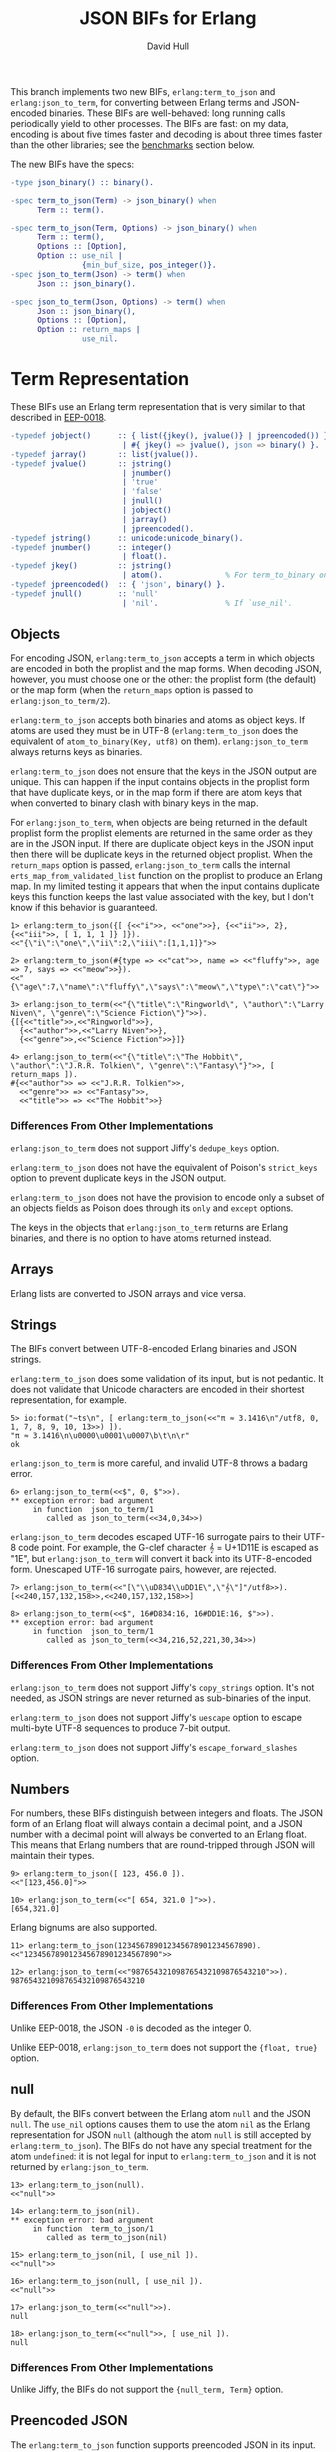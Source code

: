 #+STARTUP: showeverything
#+TITLE: JSON BIFs for Erlang
#+AUTHOR: David Hull

This branch implements two new BIFs, =erlang:term_to_json= and
=erlang:json_to_term=, for converting between Erlang terms and JSON-encoded
binaries.  These BIFs are well-behaved: long running calls periodically yield
to other processes.  The BIFs are fast: on my data, encoding is about five
times faster and decoding is about three times faster than the other
libraries; see the [[#benchmarks][benchmarks]] section below.

The new BIFs have the specs:

#+begin_src erlang
-type json_binary() :: binary().

-spec term_to_json(Term) -> json_binary() when
      Term :: term().

-spec term_to_json(Term, Options) -> json_binary() when
      Term :: term(),
      Options :: [Option],
      Option :: use_nil |
                {min_buf_size, pos_integer()}.
-spec json_to_term(Json) -> term() when
      Json :: json_binary().

-spec json_to_term(Json, Options) -> term() when
      Json :: json_binary(),
      Options :: [Option],
      Option :: return_maps |
                use_nil.
#+end_src

* Term Representation

These BIFs use an Erlang term representation that is very similar to that
described in [[http://erlang.org/eeps/eep-0018.html][EEP-0018]].

#+begin_src erlang
-typedef jobject()      :: { list({jkey(), jvalue()} | jpreencoded()) } % proplist form
                         | #{ jkey() => jvalue(), json => binary() }.   % map form
-typedef jarray()       :: list(jvalue()).
-typedef jvalue()       :: jstring()
                         | jnumber()
                         | 'true'
                         | 'false'
                         | jnull()
                         | jobject()
                         | jarray()
                         | jpreencoded().
-typedef jstring()      :: unicode:unicode_binary().
-typedef jnumber()      :: integer()
                         | float().
-typedef jkey()         :: jstring()
                         | atom().              % For term_to_binary only. Encoding is UTF-8.
-typedef jpreencoded()  :: { 'json', binary() }.
-typedef jnull()        :: 'null'
                         | 'nil'.               % If `use_nil'.
#+end_src

** Objects

For encoding JSON, =erlang:term_to_json= accepts a term in which objects are
encoded in both the proplist and the map forms.  When decoding JSON, however,
you must choose one or the other: the proplist form (the default) or the map
form (when the =return_maps= option is passed to =erlang:json_to_term/2=).

=erlang:term_to_json= accepts both binaries and atoms as object keys.  If
atoms are used they must be in UTF-8 (=erlang:term_to_json= does the
equivalent of ~atom_to_binary(Key, utf8)~ on them).  =erlang:json_to_term=
always returns keys as binaries.

=erlang:term_to_json= does not ensure that the keys in the JSON output are
unique.  This can happen if the input contains objects in the proplist form
that have duplicate keys, or in the map form if there are atom keys that when
converted to binary clash with binary keys in the map.

For =erlang:json_to_term=, when objects are being returned in the default
proplist form the proplist elements are returned in the same order as they are
in the JSON input.  If there are duplicate object keys in the JSON input then
there will be duplicate keys in the returned object proplist.  When the
=return_maps= option is passed, =erlang:json_to_term= calls the internal
=erts_map_from_validated_list= function on the proplist to produce an Erlang
map.  In my limited testing it appears that when the input contains duplicate
keys this function keeps the last value associated with the key, but I don't
know if this behavior is guaranteed.

#+begin_example
1> erlang:term_to_json({[ {<<"i">>, <<"one">>}, {<<"ii">>, 2}, {<<"iii">>, [ 1, 1, 1 ]} ]}).
<<"{\"i\":\"one\",\"ii\":2,\"iii\":[1,1,1]}">>

2> erlang:term_to_json(#{type => <<"cat">>, name => <<"fluffy">>, age => 7, says => <<"meow">>}).
<<"{\"age\":7,\"name\":\"fluffy\",\"says\":\"meow\",\"type\":\"cat\"}">>

3> erlang:json_to_term(<<"{\"title\":\"Ringworld\", \"author\":\"Larry Niven\", \"genre\":\"Science Fiction\"}">>).
{[{<<"title">>,<<"Ringworld">>},
  {<<"author">>,<<"Larry Niven">>},
  {<<"genre">>,<<"Science Fiction">>}]}

4> erlang:json_to_term(<<"{\"title\":\"The Hobbit\", \"author\":\"J.R.R. Tolkien\", \"genre\":\"Fantasy\"}">>, [ return_maps ]).
#{<<"author">> => <<"J.R.R. Tolkien">>,
  <<"genre">> => <<"Fantasy">>,
  <<"title">> => <<"The Hobbit">>}
#+end_example

*** Differences From Other Implementations

=erlang:json_to_term= does not support Jiffy's =dedupe_keys= option.

=erlang:term_to_json= does not have the equivalent of Poison's =strict_keys=
option to prevent duplicate keys in the JSON output.

=erlang:term_to_json= does not have the provision to encode only a subset of
an objects fields as Poison does through its =only= and =except= options.

The keys in the objects that =erlang:json_to_term= returns are Erlang
binaries, and there is no option to have atoms returned instead.

** Arrays

Erlang lists are converted to JSON arrays and vice versa.

** Strings

The BIFs convert between UTF-8-encoded Erlang binaries and JSON strings.

=erlang:term_to_json= does some validation of its input, but is not pedantic.
It does not validate that Unicode characters are encoded in their shortest
representation, for example.

#+begin_example
5> io:format("~ts\n", [ erlang:term_to_json(<<"π ≈ 3.1416\n"/utf8, 0, 1, 7, 8, 9, 10, 13>>) ]).
"π ≈ 3.1416\n\u0000\u0001\u0007\b\t\n\r"
ok
#+end_example

=erlang:json_to_term= is more careful, and invalid UTF-8 throws a badarg
error.

#+begin_example
6> erlang:json_to_term(<<$", 0, $">>).
** exception error: bad argument
     in function  json_to_term/1
        called as json_to_term(<<34,0,34>>)
#+end_example

=erlang:json_to_term= decodes escaped UTF-16 surrogate pairs to their UTF-8
code point.  For example, the G-clef character 𝄞 = U+1D11E is escaped as
"\uD834\uDD1E", but =erlang:json_to_term= will convert it back into its
UTF-8-encoded form.  Unescaped UTF-16 surrogate pairs, however, are rejected.

#+begin_example
7> erlang:json_to_term(<<"[\"\\uD834\\uDD1E\",\"𝄞\"]"/utf8>>).
[<<240,157,132,158>>,<<240,157,132,158>>]

8> erlang:json_to_term(<<$", 16#D834:16, 16#DD1E:16, $">>).
** exception error: bad argument
     in function  json_to_term/1
        called as json_to_term(<<34,216,52,221,30,34>>)
#+end_example

*** Differences From Other Implementations

=erlang:json_to_term= does not support Jiffy's =copy_strings= option.  It's
not needed, as JSON strings are never returned as sub-binaries of the input.

=erlang:term_to_json= does not support Jiffy's =uescape= option to escape
multi-byte UTF-8 sequences to produce 7-bit output.

=erlang:term_to_json= does not support Jiffy's =escape_forward_slashes= option.

** Numbers

For numbers, these BIFs distinguish between integers and floats.  The JSON
form of an Erlang float will always contain a decimal point, and a JSON number
with a decimal point will always be converted to an Erlang float.  This means
that Erlang numbers that are round-tripped through JSON will maintain their
types.

#+begin_example
9> erlang:term_to_json([ 123, 456.0 ]).
<<"[123,456.0]">>

10> erlang:json_to_term(<<"[ 654, 321.0 ]">>).
[654,321.0]
#+end_example

Erlang bignums are also supported.

#+begin_example
11> erlang:term_to_json(123456789012345678901234567890).
<<"123456789012345678901234567890">>

12> erlang:json_to_term(<<"987654321098765432109876543210">>).
987654321098765432109876543210
#+end_example

*** Differences From Other Implementations

Unlike EEP-0018, the JSON =-0= is decoded as the integer 0.

Unlike EEP-0018, =erlang:json_to_term= does not support the ={float, true}= option.

** null

By default, the BIFs convert between the Erlang atom =null= and the JSON
=null=.  The =use_nil= options causes them to use the atom =nil= as the Erlang
representation for JSON =null= (although the atom =null= is still accepted by
=erlang:term_to_json=).  The BIFs do not have any special treatment for the
atom =undefined=: it is not legal for input to =erlang:term_to_json= and it is
not returned by =erlang:json_to_term=.

#+begin_example
13> erlang:term_to_json(null).
<<"null">>

14> erlang:term_to_json(nil).
** exception error: bad argument
     in function  term_to_json/1
        called as term_to_json(nil)

15> erlang:term_to_json(nil, [ use_nil ]).
<<"null">>

16> erlang:term_to_json(null, [ use_nil ]).
<<"null">>

17> erlang:json_to_term(<<"null">>).
null

18> erlang:json_to_term(<<"null">>, [ use_nil ]).
null
#+end_example

*** Differences From Other Implementations

Unlike Jiffy, the BIFs do not support the ={null_term, Term}= option.

** Preencoded JSON

The =erlang:term_to_json= function supports preencoded JSON in its input.
This can be useful if you are encoding many JSON documents that share common
parts.  The preencoded JSON is specified as ={json, binary()}= (or, in a map,
as =json => binary()=).  Preencoded JSON can be used as a list or object
value.

#+begin_example
19> erlang:term_to_json(#{o => {json, <<"{\"key\":\"value\"}">>}, a => {json, <<"[1,2,3]">>}}).
<<"{\"a\":[1,2,3],\"o\":{\"key\":\"value\"}}">>
#+end_example

You can graft multiple values onto a list.

#+begin_example
20> PartialList = {json, (fun () -> B = erlang:term_to_json([ 1, 2, 3 ]), binary_part(B, 1, size(B) - 2) end)()}.
{json,<<"1,2,3">>}

21> erlang:term_to_json([ PartialList, 4, 5, 6 ]).
<<"[1,2,3,4,5,6]">>
#+end_example

In addition, if an object proplist or map contains a entry with the
key =json=, then the associated value will be grafted onto the object.

#+begin_example
22> erlang:term_to_json({[ {<<"a">>, <<"apple">>}, {<<"b">>, <<"ball">>}, {json, <<"\"c\":\"cake\",\"d\":\"dog\"">>} ]}).
<<"{\"a\":\"apple\",\"b\":\"ball\",\"c\":\"cake\",\"d\":\"dog\"}">>

23> erlang:term_to_json(#{<<"a">> => <<"apple">>, <<"b">> => <<"ball">>, json => <<"\"c\":\"cake\",\"d\":\"dog\"">>}).
<<"{\"c\":\"cake\",\"d\":\"dog\",\"a\":\"apple\",\"b\":\"ball\"}">>
#+end_example

Beware that it is easy to generate invalid output with preencoded JSON.  For
example, if you preencode a list that can be empty and then naively
interpolate it into another list you can end up with something like
=[,4,6,7]=.

** Miscellaneous

The BIFs do not insist [[https://tools.ietf.org/html/rfc4627#section-2][as per rfc4627]] that only an object or array is allowed
as the base value in a JSON text.

=erlang:term_to_json= does not support pretty-printing of the JSON output, as
Jiffy does with its =pretty= option or EEP-0018 does with its ={space, N}= and
={indent, N}= options.

* Implementation Notes

Both =erlang:term_to_json= and =erlang:json_to_term= are well-behaved,
yielding regularly to allow other processes, including in the middle of
encoding and decoding long strings.

=erlang:term_to_json= uses a buffer-doubling technique for its output buffer
and converts its input to JSON in a single pass, then shrinks the output to
its actual size at the end.  This is simpler and probably faster than the
approach taken by =term_to_binary=, which makes an initial pass to determine
the size of the output before allocating the buffer, but it does take more
memory.  In particular when encoding a binary to a JSON string it ensures that
six times the size of the binary is available (although it does the conversion
in chunks, which puts an upper limit on how much extra memory is allocated).

=erlang:term_to_json= takes an =min_buf_size= option to set the initial buffer
size; this is similar to =spawn_opt='s =min_heap_size= option.

* Benchmarks
  :PROPERTIES:
  :CUSTOM_ID: benchmarks
  :END:

These results are from the [[https://github.com/devinus/poison#current-benchmarks][poison benchmarks]].  The =erlang:term_to_json= BIF
is, on average, about 5 times faster than the next fastest JSON library
(usually Jiffy).  The =erlang:json_to_term= BIF is, on average, about 2 to 3
times faster than the next fastest JSON library (also usually Jiffy), although
Jiffy does beat it on a few individual benchmarks.

The [[https://github.com/iskra/jsonx][jsonx]] library is very fast but does not yield and is very memory intensive
when encoding, and it caused my Erlang VM to be killed by the OOM killer for
many of the benchmarks when I attempted to include it in the results.  For the
encoding benchmarks that I was able to run, =erlang:term_to_json= was 2x or
more faster than =jsonx:encode=.  For decoding, =jsonx:decode= was overall as
fast as =erlang:json_to_term=, and on some individual benchmarks was as much
as 1.6x faster.

The "BIFs" lines in the results below are this code.  I ran these benchmarks
in a VirtualBox VM on my Late 2013 MacBook Pro.

#+begin_example
Operating System: Linux
CPU Information: Intel(R) Core(TM) i7-4750HQ CPU @ 2.00GHz
Number of Available Cores: 2
Available memory: 1.96 GB
Elixir 1.6.5
Erlang 20.3.8.18.2

Benchmark suite executing with the following configuration:
warmup: 2 s
time: 5 s
memory time: 0 μs
parallel: 2
#+end_example

** Encoding

#+begin_src 
##### With input Blockchain #####
Name             ips        average  deviation         median         99th %
BIFs        26606.48      0.0376 ms   ±272.89%      0.0250 ms        0.28 ms
jiffy        2872.25        0.35 ms   ±312.62%        0.20 ms        5.54 ms
Jason        1332.87        0.75 ms   ±256.83%        0.30 ms        9.96 ms
Poison        612.89        1.63 ms   ±170.10%        0.65 ms       14.47 ms
Tiny          556.90        1.80 ms   ±188.12%        0.50 ms       16.10 ms
JSX           415.22        2.41 ms   ±166.21%        0.82 ms       19.03 ms
jsone         380.75        2.63 ms   ±138.48%        0.99 ms       17.84 ms
JSON          295.95        3.38 ms   ±139.08%        1.36 ms       22.95 ms

Comparison:
BIFs        26606.48
jiffy        2872.25 - 9.26x slower
Jason        1332.87 - 19.96x slower
Poison        612.89 - 43.41x slower
Tiny          556.90 - 47.78x slower
JSX           415.22 - 64.08x slower
jsone         380.75 - 69.88x slower
JSON          295.95 - 89.90x slower

##### With input Giphy #####
Name             ips        average  deviation         median         99th %
BIFs         2909.89        0.34 ms    ±54.28%        0.26 ms        0.77 ms
jiffy         328.34        3.05 ms   ±105.99%        1.78 ms       17.15 ms
Jason         132.28        7.56 ms    ±71.32%        7.11 ms       25.53 ms
Tiny           87.37       11.45 ms    ±47.05%        9.90 ms       31.07 ms
Poison         61.61       16.23 ms    ±33.69%       14.71 ms       35.64 ms
jsone          48.16       20.76 ms    ±40.35%       20.41 ms       41.85 ms
JSON           31.44       31.80 ms    ±30.57%       30.45 ms       61.99 ms
JSX            30.43       32.86 ms    ±31.68%       31.89 ms       61.86 ms

Comparison:
BIFs         2909.89
jiffy         328.34 - 8.86x slower
Jason         132.28 - 22.00x slower
Tiny           87.37 - 33.30x slower
Poison         61.61 - 47.23x slower
jsone          48.16 - 60.42x slower
JSON           31.44 - 92.54x slower
JSX            30.43 - 95.63x slower

##### With input GitHub #####
Name             ips        average  deviation         median         99th %
BIFs         7866.81       0.127 ms   ±114.21%      0.0890 ms        0.39 ms
jiffy        1100.66        0.91 ms   ±199.80%        0.54 ms       10.67 ms
Jason         409.77        2.44 ms   ±138.23%        1.14 ms       16.55 ms
Tiny          262.71        3.81 ms   ±107.38%        1.69 ms       19.73 ms
Poison        175.88        5.69 ms    ±82.63%        2.67 ms       22.41 ms
JSX           100.48        9.95 ms    ±68.44%        8.49 ms       30.61 ms
jsone          96.52       10.36 ms    ±54.22%        9.48 ms       27.47 ms
JSON           92.49       10.81 ms    ±65.63%        9.82 ms       31.65 ms

Comparison:
BIFs         7866.81
jiffy        1100.66 - 7.15x slower
Jason         409.77 - 19.20x slower
Tiny          262.71 - 29.95x slower
Poison        175.88 - 44.73x slower
JSX           100.48 - 78.29x slower
jsone          96.52 - 81.50x slower
JSON           92.49 - 85.06x slower

##### With input GovTrack #####
Name             ips        average  deviation         median         99th %
BIFs           85.04       11.76 ms    ±19.86%       11.43 ms       21.34 ms
jiffy          11.28       88.67 ms    ±17.18%       89.12 ms      131.38 ms
Jason           5.15      194.14 ms    ±32.29%      185.82 ms      294.25 ms
Poison          2.75      364.09 ms    ±16.84%      351.00 ms      486.87 ms
Tiny            2.61      383.46 ms    ±22.34%      342.95 ms      560.91 ms
JSON            1.78      562.60 ms    ±25.90%      514.99 ms     1002.22 ms
jsone           1.54      649.40 ms    ±27.55%      733.24 ms      863.46 ms
JSX             1.29      774.22 ms    ±15.32%      773.64 ms      994.17 ms

Comparison:
BIFs           85.04
jiffy          11.28 - 7.54x slower
Jason           5.15 - 16.51x slower
Poison          2.75 - 30.96x slower
Tiny            2.61 - 32.61x slower
JSON            1.78 - 47.84x slower
jsone           1.54 - 55.22x slower
JSX             1.29 - 65.84x slower

##### With input Issue 90 #####
Name             ips        average  deviation         median         99th %
BIFs           76.15       13.13 ms    ±14.01%       13.04 ms       17.93 ms
jiffy          20.92       47.80 ms     ±3.39%       47.72 ms       53.00 ms
Jason           6.30      158.82 ms     ±3.07%      157.55 ms      181.68 ms
Tiny            5.17      193.41 ms     ±3.96%      191.28 ms      218.12 ms
JSX             4.34      230.54 ms     ±8.12%      228.40 ms      283.51 ms
Poison          2.92      342.61 ms     ±6.02%      338.82 ms      375.84 ms
JSON            0.70     1420.19 ms    ±14.61%     1453.13 ms     1675.41 ms
jsone           0.45     2205.14 ms     ±2.32%     2196.01 ms     2294.66 ms

Comparison:
BIFs           76.15
jiffy          20.92 - 3.64x slower
Jason           6.30 - 12.09x slower
Tiny            5.17 - 14.73x slower
JSX             4.34 - 17.56x slower
Poison          2.92 - 26.09x slower
JSON            0.70 - 108.15x slower
jsone           0.45 - 167.92x slower

##### With input JSON Generator #####
Name             ips        average  deviation         median         99th %
BIFs         3045.09        0.33 ms    ±67.22%        0.23 ms        0.85 ms
jiffy         276.57        3.62 ms   ±106.00%        2.10 ms       19.12 ms
Jason         152.86        6.54 ms    ±77.55%        3.26 ms       24.55 ms
Poison         72.19       13.85 ms    ±40.98%       12.93 ms       31.56 ms
Tiny           70.69       14.15 ms    ±34.88%       13.17 ms       30.75 ms
jsone          42.98       23.27 ms    ±34.93%       21.34 ms       45.99 ms
JSX            42.00       23.81 ms    ±38.00%       22.51 ms       49.08 ms
JSON           33.67       29.70 ms    ±29.67%       27.86 ms       54.02 ms

Comparison:
BIFs         3045.09
jiffy         276.57 - 11.01x slower
Jason         152.86 - 19.92x slower
Poison         72.19 - 42.18x slower
Tiny           70.69 - 43.08x slower
jsone          42.98 - 70.86x slower
JSX            42.00 - 72.50x slower
JSON           33.67 - 90.43x slower

##### With input Pokedex #####
Name             ips        average  deviation         median         99th %
BIFs         3195.39        0.31 ms    ±63.07%        0.25 ms        0.88 ms
jiffy         400.19        2.50 ms   ±119.90%        1.44 ms       15.16 ms
Jason         177.93        5.62 ms    ±83.66%        2.63 ms       21.20 ms
Poison        101.53        9.85 ms    ±53.90%        9.12 ms       27.73 ms
Tiny           86.66       11.54 ms    ±45.42%       11.30 ms       26.94 ms
jsone          75.43       13.26 ms    ±47.48%       12.02 ms       34.45 ms
JSON           48.47       20.63 ms    ±37.48%       19.63 ms       46.09 ms
JSX            39.16       25.54 ms    ±33.96%       24.37 ms       46.33 ms

Comparison:
BIFs         3195.39
jiffy         400.19 - 7.98x slower
Jason         177.93 - 17.96x slower
Poison        101.53 - 31.47x slower
Tiny           86.66 - 36.87x slower
jsone          75.43 - 42.36x slower
JSON           48.47 - 65.93x slower
JSX            39.16 - 81.60x slower

##### With input UTF-8 unescaped #####
Name             ips        average  deviation         median         99th %
BIFs         25.25 K       39.61 μs   ±222.08%          28 μs         300 μs
jiffy         8.49 K      117.74 μs   ±117.83%         101 μs         410 μs
Jason         3.42 K      292.55 μs   ±269.64%         199 μs     4597.08 μs
Poison        1.46 K      683.29 μs   ±196.83%         435 μs     6851.47 μs
JSX           1.35 K      741.80 μs   ±298.01%         301 μs    12111.26 μs
JSON          0.83 K     1199.20 μs   ±245.11%         393 μs    15866.22 μs
jsone         0.40 K     2477.55 μs   ±152.59%         831 μs    18416.85 μs
Tiny         0.173 K     5773.07 μs    ±88.37%        5074 μs    22636.47 μs

Comparison:
BIFs         25.25 K
jiffy         8.49 K - 2.97x slower
Jason         3.42 K - 7.39x slower
Poison        1.46 K - 17.25x slower
JSX           1.35 K - 18.73x slower
JSON          0.83 K - 30.28x slower
jsone         0.40 K - 62.55x slower
Tiny         0.173 K - 145.75x slower

##### With input atom_doc #####
Name             ips        average  deviation         median         99th %
BIFs        235.47 K        4.25 μs  ±1671.98%           3 μs           7 μs
Jason        41.68 K       23.99 μs  ±1586.02%           7 μs          38 μs
Poison       31.62 K       31.62 μs  ±1133.78%          15 μs          46 μs
JSON         22.31 K       44.82 μs  ±1107.55%          21 μs          69 μs
jiffy        19.59 K       51.05 μs  ±1094.02%          20 μs          72 μs
Tiny         18.85 K       53.05 μs  ±1041.27%          19 μs          86 μs
jsone         5.95 K      168.16 μs   ±688.60%          39 μs     5486.05 μs
JSX           4.80 K      208.28 μs   ±610.44%          60 μs     6037.30 μs

Comparison:
BIFs        235.47 K
Jason        41.68 K - 5.65x slower
Poison       31.62 K - 7.45x slower
JSON         22.31 K - 10.55x slower
jiffy        19.59 K - 12.02x slower
Tiny         18.85 K - 12.49x slower
jsone         5.95 K - 39.60x slower
JSX           4.80 K - 49.04x slower

##### With input base_doc #####
Name             ips        average  deviation         median         99th %
BIFs        713.66 K        1.40 μs   ±725.30%           1 μs        3.50 μs
Jason        57.12 K       17.51 μs  ±1808.30%           6 μs          17 μs
jiffy        52.95 K       18.89 μs  ±1646.76%           9 μs          22 μs
Tiny         32.15 K       31.10 μs  ±1403.31%          10 μs          34 μs
Poison       30.45 K       32.84 μs  ±1376.23%          12 μs          55 μs
jsone        21.57 K       46.35 μs  ±1279.62%          14 μs          55 μs
JSON         12.38 K       80.79 μs  ±1001.89%          25 μs         162 μs
JSX          10.76 K       92.90 μs   ±964.71%          23 μs         166 μs

Comparison:
BIFs        713.66 K
Jason        57.12 K - 12.49x slower
jiffy        52.95 K - 13.48x slower
Tiny         32.15 K - 22.20x slower
Poison       30.45 K - 23.43x slower
jsone        21.57 K - 33.08x slower
JSON         12.38 K - 57.66x slower
JSX          10.76 K - 66.30x slower

##### With input int_doc #####
Name             ips        average  deviation         median         99th %
BIFs        180.63 K        5.54 μs  ±1270.90%           3 μs          24 μs
Jason        37.95 K       26.35 μs  ±1528.21%           9 μs          26 μs
Poison       29.96 K       33.37 μs  ±1258.60%          14 μs          51 μs
Tiny         24.69 K       40.49 μs  ±1115.59%          18 μs          68 μs
jiffy        17.79 K       56.20 μs   ±825.41%          31 μs          92 μs
jsone        12.19 K       82.04 μs  ±1012.96%          20 μs      165.25 μs
JSON          7.60 K      131.64 μs   ±749.91%          47 μs         395 μs
JSX           5.92 K      168.93 μs   ±721.92%          41 μs     5070.06 μs

Comparison:
BIFs        180.63 K
Jason        37.95 K - 4.76x slower
Poison       29.96 K - 6.03x slower
Tiny         24.69 K - 7.31x slower
jiffy        17.79 K - 10.15x slower
jsone        12.19 K - 14.82x slower
JSON          7.60 K - 23.78x slower
JSX           5.92 K - 30.51x slower

##### With input no_floats #####
Name             ips        average  deviation         median         99th %
BIFs         87.99 K       11.36 μs   ±609.01%           8 μs          58 μs
jiffy        10.36 K       96.49 μs   ±632.80%          54 μs         170 μs
Jason         8.76 K      114.12 μs   ±609.99%          52 μs      344.51 μs
Poison        4.77 K      209.48 μs   ±439.65%         100 μs        4722 μs
Tiny          4.55 K      219.54 μs   ±518.91%          80 μs     5221.72 μs
JSX           2.04 K      489.48 μs   ±389.42%         152 μs    10444.75 μs
JSON          1.79 K      559.96 μs   ±375.29%         199 μs    11410.31 μs
jsone         1.59 K      629.87 μs   ±332.73%         157 μs    11245.40 μs

Comparison:
BIFs         87.99 K
jiffy        10.36 K - 8.49x slower
Jason         8.76 K - 10.04x slower
Poison        4.77 K - 18.43x slower
Tiny          4.55 K - 19.32x slower
JSX           2.04 K - 43.07x slower
JSON          1.79 K - 49.27x slower
jsone         1.59 K - 55.42x slower

##### With input small_doc #####
Name             ips        average  deviation         median         99th %
BIFs        639.19 K        1.56 μs  ±2313.25%           1 μs           3 μs
jiffy       103.03 K        9.71 μs  ±2286.69%           5 μs          15 μs
Jason        92.86 K       10.77 μs  ±2474.40%           4 μs          13 μs
Poison       58.35 K       17.14 μs  ±1718.84%           7 μs          19 μs
Tiny         53.73 K       18.61 μs  ±1908.51%           6 μs          16 μs
jsone        41.59 K       24.04 μs  ±1733.46%           8 μs          20 μs
JSON         27.88 K       35.87 μs  ±1450.05%          13 μs          39 μs
JSX          21.45 K       46.62 μs  ±1472.27%          13 μs          92 μs

Comparison:
BIFs        639.19 K
jiffy       103.03 K - 6.20x slower
Jason        92.86 K - 6.88x slower
Poison       58.35 K - 10.96x slower
Tiny         53.73 K - 11.90x slower
jsone        41.59 K - 15.37x slower
JSON         27.88 K - 22.93x slower
JSX          21.45 K - 29.80x slower
#+end_src

** Decoding

Jiffy beats =erlang:json_to_term= on the pure-string decoding benchmarks
"Issue 90", "UTF-8 escaped", and "UTF-8 unescaped" because it does not yield
in the middle of decoding a long string.

I suspect that the JSON benchmarks are so slow because the code has some
logging that is turned off but is still causing the log output to be formated
before it is discarded.

#+begin_src 
##### With input Blockchain #####
Name             ips        average  deviation         median         99th %
BIFs          7.45 K      134.16 μs   ±280.38%          88 μs         462 μs
jiffy         2.57 K      389.70 μs    ±42.90%         346 μs     1066.94 μs
Jason         1.96 K      510.50 μs    ±16.77%         498 μs      840.16 μs
Poison        1.70 K      589.49 μs    ±19.43%         583 μs         911 μs
jsone         1.22 K      818.17 μs    ±18.90%         803 μs     1546.61 μs
Tiny          1.07 K      932.30 μs    ±17.37%         922 μs     1654.46 μs
JSX           0.87 K     1145.37 μs    ±18.18%        1133 μs     2014.36 μs
JSON       0.00519 K   192564.29 μs     ±0.77%   192411.50 μs      196758 μs

Comparison:
BIFs          7.45 K
jiffy         2.57 K - 2.90x slower
Jason         1.96 K - 3.81x slower
Poison        1.70 K - 4.39x slower
jsone         1.22 K - 6.10x slower
Tiny          1.07 K - 6.95x slower
JSX           0.87 K - 8.54x slower
JSON       0.00519 K - 1435.30x slower

##### With input Giphy #####
Name             ips        average  deviation         median         99th %
BIFs          529.90        1.89 ms    ±63.27%        1.67 ms        5.17 ms
jiffy         288.77        3.46 ms    ±20.82%        3.33 ms        5.56 ms
Jason         186.64        5.36 ms    ±13.42%        5.28 ms        8.48 ms
Poison        129.17        7.74 ms     ±4.97%        7.66 ms        9.12 ms
jsone         100.85        9.92 ms     ±4.33%        9.83 ms       11.25 ms
Tiny           92.74       10.78 ms     ±4.50%       10.68 ms       12.29 ms
JSX            67.87       14.73 ms     ±4.74%       14.61 ms       16.85 ms
JSON            2.10      475.34 ms     ±5.73%      469.20 ms      538.75 ms

Comparison:
BIFs          529.90
jiffy         288.77 - 1.84x slower
Jason         186.64 - 2.84x slower
Poison        129.17 - 4.10x slower
jsone         100.85 - 5.25x slower
Tiny           92.74 - 5.71x slower
JSX            67.87 - 7.81x slower
JSON            2.10 - 251.88x slower

##### With input GitHub #####
Name             ips        average  deviation         median         99th %
BIFs         2332.58        0.43 ms    ±84.76%        0.32 ms        1.51 ms
jiffy         775.48        1.29 ms    ±58.43%        1.04 ms        4.18 ms
Jason         693.23        1.44 ms     ±8.54%        1.41 ms        2.15 ms
Poison        593.44        1.69 ms    ±10.62%        1.67 ms        2.43 ms
jsone         397.71        2.51 ms    ±11.90%        2.46 ms        3.47 ms
Tiny          389.67        2.57 ms     ±9.26%        2.53 ms        3.49 ms
JSX           231.19        4.33 ms     ±7.71%        4.25 ms        5.58 ms
JSON            5.31      188.33 ms     ±2.53%      187.09 ms      204.51 ms

Comparison:
BIFs         2332.58
jiffy         775.48 - 3.01x slower
Jason         693.23 - 3.36x slower
Poison        593.44 - 3.93x slower
jsone         397.71 - 5.86x slower
Tiny          389.67 - 5.99x slower
JSX           231.19 - 10.09x slower
JSON            5.31 - 439.29x slower

##### With input GovTrack #####
Name             ips        average  deviation         median         99th %
BIFs           23.15       43.19 ms    ±54.81%       32.40 ms       96.01 ms
jiffy           6.44      155.29 ms    ±14.15%      158.99 ms      189.47 ms
Jason           5.99      166.88 ms     ±9.11%      166.87 ms      198.84 ms
jsone           2.77      361.50 ms     ±7.53%      361.76 ms      439.09 ms
Poison          2.65      376.98 ms     ±5.95%      381.39 ms      432.57 ms
Tiny            2.23      448.24 ms     ±8.08%      447.05 ms      526.13 ms
JSX             1.47      681.85 ms     ±4.40%      677.93 ms      743.70 ms
JSON         0.00318   314474.66 ms     ±0.53%   314474.66 ms   315648.46 ms

Comparison:
BIFs           23.15
jiffy           6.44 - 3.60x slower
Jason           5.99 - 3.86x slower
jsone           2.77 - 8.37x slower
Poison          2.65 - 8.73x slower
Tiny            2.23 - 10.38x slower
JSX             1.47 - 15.79x slower
JSON         0.00318 - 7281.45x slower

##### With input Issue 90 #####
Name             ips        average  deviation         median         99th %
jiffy          49.55       20.18 ms     ±3.36%       20.10 ms       22.20 ms
BIFs           37.74       26.50 ms     ±4.35%       26.28 ms       29.68 ms
Poison         19.84       50.41 ms     ±6.33%       49.71 ms       69.92 ms
Jason           6.30      158.80 ms     ±1.09%      158.44 ms      167.02 ms
JSX             5.31      188.46 ms     ±1.26%      188.05 ms      196.26 ms
Tiny            4.96      201.76 ms     ±2.28%      201.41 ms      222.93 ms
jsone           4.38      228.44 ms     ±0.57%      228.63 ms      232.03 ms
JSON            0.32     3104.52 ms     ±1.47%     3096.73 ms     3163.34 ms

Comparison:
jiffy          49.55
BIFs           37.74 - 1.31x slower
Poison         19.84 - 2.50x slower
Jason           6.30 - 7.87x slower
JSX             5.31 - 9.34x slower
Tiny            4.96 - 10.00x slower
jsone           4.38 - 11.32x slower
JSON            0.32 - 153.83x slower

##### With input JSON Generator #####
Name             ips        average  deviation         median         99th %
BIFs          715.50        1.40 ms    ±41.59%        1.32 ms        3.38 ms
Jason         259.82        3.85 ms     ±6.09%        3.78 ms        4.74 ms
Poison        165.07        6.06 ms     ±6.70%        5.96 ms        7.17 ms
jiffy         163.85        6.10 ms    ±16.84%        6.20 ms        8.14 ms
jsone         137.15        7.29 ms     ±4.95%        7.20 ms        8.51 ms
Tiny          123.12        8.12 ms     ±5.36%        8.02 ms        9.49 ms
JSX            91.66       10.91 ms     ±4.21%       10.81 ms       12.21 ms
JSON           0.125     8011.49 ms     ±0.31%     8011.49 ms     8028.83 ms

Comparison:
BIFs          715.50
Jason         259.82 - 2.75x slower
Poison        165.07 - 4.33x slower
jiffy         163.85 - 4.37x slower
jsone         137.15 - 5.22x slower
Tiny          123.12 - 5.81x slower
JSX            91.66 - 7.81x slower
JSON           0.125 - 5732.19x slower

##### With input JSON Generator (Pretty) #####
Name             ips        average  deviation         median         99th %
BIFs          712.08        1.40 ms    ±40.81%        1.32 ms        3.24 ms
jiffy         243.75        4.10 ms    ±22.87%        3.90 ms        8.68 ms
Jason         213.13        4.69 ms     ±7.15%        4.61 ms        5.74 ms
Poison        156.23        6.40 ms     ±5.79%        6.30 ms        7.66 ms
jsone         124.43        8.04 ms     ±4.75%        7.95 ms        9.36 ms
Tiny          113.98        8.77 ms     ±4.67%        8.69 ms       10.10 ms
JSX            78.70       12.71 ms     ±4.10%       12.60 ms       14.31 ms
JSON           0.127     7847.06 ms     ±0.34%     7847.06 ms     7865.91 ms

Comparison:
BIFs          712.08
jiffy         243.75 - 2.92x slower
Jason         213.13 - 3.34x slower
Poison        156.23 - 4.56x slower
jsone         124.43 - 5.72x slower
Tiny          113.98 - 6.25x slower
JSX            78.70 - 9.05x slower
JSON           0.127 - 5587.75x slower

##### With input Pokedex #####
Name             ips        average  deviation         median         99th %
BIFs          704.90        1.42 ms    ±63.94%        0.88 ms        4.43 ms
Jason         457.74        2.18 ms     ±7.87%        2.14 ms        2.94 ms
jiffy         293.03        3.41 ms    ±44.63%        2.94 ms        8.11 ms
Poison        201.80        4.96 ms     ±6.11%        4.87 ms        5.95 ms
jsone         192.25        5.20 ms     ±5.93%        5.12 ms        6.23 ms
Tiny          152.52        6.56 ms     ±6.64%        6.44 ms        7.82 ms
JSX           113.70        8.80 ms     ±4.51%        8.69 ms       10.18 ms
JSON           0.159     6287.07 ms     ±0.15%     6287.07 ms     6293.54 ms

Comparison:
BIFs          704.90
Jason         457.74 - 1.54x slower
jiffy         293.03 - 2.41x slower
Poison        201.80 - 3.49x slower
jsone         192.25 - 3.67x slower
Tiny          152.52 - 4.62x slower
JSX           113.70 - 6.20x slower
JSON           0.159 - 4431.73x slower

##### With input UTF-8 escaped #####
Name             ips        average  deviation         median         99th %
jiffy        9265.53       0.108 ms   ±106.37%       0.103 ms       0.176 ms
BIFs         8904.48       0.112 ms    ±34.76%       0.109 ms       0.174 ms
Jason         805.43        1.24 ms    ±28.47%        1.25 ms        1.91 ms
Poison        637.64        1.57 ms    ±12.42%        1.51 ms        2.37 ms
jsone         576.91        1.73 ms    ±13.23%        1.68 ms        2.64 ms
Tiny          526.76        1.90 ms    ±13.40%        1.87 ms        2.82 ms
JSX           312.63        3.20 ms     ±8.88%        3.14 ms        4.43 ms
JSON           71.75       13.94 ms     ±7.26%       13.65 ms       18.48 ms

Comparison:
jiffy        9265.53
BIFs         8904.48 - 1.04x slower
Jason         805.43 - 11.50x slower
Poison        637.64 - 14.53x slower
jsone         576.91 - 16.06x slower
Tiny          526.76 - 17.59x slower
JSX           312.63 - 29.64x slower
JSON           71.75 - 129.13x slower

##### With input UTF-8 unescaped #####
Name             ips        average  deviation         median         99th %
BIFs         18.77 K       53.27 μs    ±40.02%          51 μs          89 μs
jiffy        13.94 K       71.76 μs    ±63.35%          69 μs         121 μs
Poison        6.55 K      152.74 μs    ±47.73%         125 μs         383 μs
Jason         4.65 K      214.91 μs    ±25.95%         197 μs         389 μs
JSX           2.87 K      347.97 μs    ±18.55%         342 μs      533.99 μs
jsone         2.29 K      435.77 μs    ±24.80%         425 μs      823.25 μs
Tiny          1.69 K      591.50 μs    ±23.15%         582 μs        1238 μs
JSON         0.102 K     9775.99 μs     ±3.83%        9697 μs    11083.40 μs

Comparison:
BIFs         18.77 K
jiffy        13.94 K - 1.35x slower
Poison        6.55 K - 2.87x slower
Jason         4.65 K - 4.03x slower
JSX           2.87 K - 6.53x slower
jsone         2.29 K - 8.18x slower
Tiny          1.69 K - 11.10x slower
JSON         0.102 K - 183.52x slower

##### With input atom_doc #####
Name             ips        average  deviation         median         99th %
BIFs        111.88 K        8.94 μs  ±1602.14%           3 μs          33 μs
jiffy        42.66 K       23.44 μs   ±542.75%          15 μs          79 μs
Jason        35.83 K       27.91 μs   ±665.15%          13 μs         421 μs
jsone        15.66 K       63.86 μs   ±460.75%          24 μs      817.14 μs
Poison       14.47 K       69.13 μs   ±299.17%          12 μs         941 μs
Tiny         14.02 K       71.35 μs   ±419.46%          27 μs         899 μs
JSX          11.92 K       83.89 μs   ±360.19%          36 μs         827 μs
JSON        0.0228 K    43949.93 μs     ±4.69%       43304 μs    54108.30 μs

Comparison:
BIFs        111.88 K
jiffy        42.66 K - 2.62x slower
Jason        35.83 K - 3.12x slower
jsone        15.66 K - 7.15x slower
Poison       14.47 K - 7.73x slower
Tiny         14.02 K - 7.98x slower
JSX          11.92 K - 9.39x slower
JSON        0.0228 K - 4917.33x slower

##### With input base_doc #####
Name             ips        average  deviation         median         99th %
BIFs        200.62 K        4.98 μs  ±1956.18%           2 μs          10 μs
jiffy        92.42 K       10.82 μs   ±948.31%           7 μs          18 μs
Jason        62.64 K       15.96 μs   ±837.71%           9 μs          65 μs
jsone        30.48 K       32.81 μs   ±566.65%          15 μs         598 μs
Poison       25.49 K       39.23 μs   ±778.90%           9 μs         701 μs
Tiny         23.50 K       42.55 μs   ±514.89%          18 μs         704 μs
JSX          18.27 K       54.72 μs   ±516.18%          22 μs         726 μs
JSON          0.55 K     1812.23 μs    ±10.99%        1760 μs     2593.98 μs

Comparison:
BIFs        200.62 K
jiffy        92.42 K - 2.17x slower
Jason        62.64 K - 3.20x slower
jsone        30.48 K - 6.58x slower
Poison       25.49 K - 7.87x slower
Tiny         23.50 K - 8.54x slower
JSX          18.27 K - 10.98x slower
JSON          0.55 K - 363.57x slower

##### With input int_doc #####
Name             ips        average  deviation         median         99th %
BIFs        160.27 K        6.24 μs   ±275.23%        3.90 μs          85 μs
jiffy        58.83 K       17.00 μs   ±575.54%          12 μs          39 μs
Jason        23.01 K       43.45 μs   ±293.62%          28 μs         571 μs
jsone        11.62 K       86.07 μs   ±149.52%          55 μs      664.55 μs
Poison        9.86 K      101.41 μs   ±204.94%          50 μs      769.19 μs
JSX           8.75 K      114.24 μs   ±108.04%          80 μs         450 μs
Tiny          7.61 K      131.40 μs    ±68.76%         102 μs         385 μs
JSON        0.0353 K    28364.40 μs     ±4.37%    28029.50 μs    33688.15 μs

Comparison:
BIFs        160.27 K
jiffy        58.83 K - 2.72x slower
Jason        23.01 K - 6.96x slower
jsone        11.62 K - 13.79x slower
Poison        9.86 K - 16.25x slower
JSX           8.75 K - 18.31x slower
Tiny          7.61 K - 21.06x slower
JSON        0.0353 K - 4545.87x slower

##### With input no_floats #####
Name             ips        average  deviation         median         99th %
BIFs         48.29 K       20.71 μs   ±590.49%          12 μs          84 μs
jiffy        21.60 K       46.29 μs   ±329.30%          29 μs      394.54 μs
Jason        11.09 K       90.14 μs   ±167.67%          68 μs      396.41 μs
jsone         6.17 K      162.18 μs    ±67.14%         136 μs         495 μs
Poison        5.73 K      174.61 μs    ±54.21%         149 μs         407 μs
Tiny          4.59 K      217.85 μs    ±43.10%         206 μs      432.64 μs
JSX           4.45 K      224.62 μs    ±33.66%         214 μs         426 μs
JSON        0.0100 K    99902.09 μs     ±1.30%       99885 μs   103405.44 μs

Comparison:
BIFs         48.29 K
jiffy        21.60 K - 2.24x slower
Jason        11.09 K - 4.35x slower
jsone         6.17 K - 7.83x slower
Poison        5.73 K - 8.43x slower
Tiny          4.59 K - 10.52x slower
JSX           4.45 K - 10.85x slower
JSON        0.0100 K - 4823.91x slower

##### With input small_doc #####
Name             ips        average  deviation         median         99th %
BIFs        511.37 K        1.96 μs  ±1183.35%        0.70 μs        5.20 μs
jiffy       135.87 K        7.36 μs  ±1543.96%           5 μs          10 μs
Jason       101.38 K        9.86 μs  ±1345.47%           5 μs          38 μs
jsone        61.11 K       16.36 μs   ±775.64%           7 μs         161 μs
Poison       55.87 K       17.90 μs  ±1060.47%           5 μs         214 μs
Tiny         49.59 K       20.17 μs   ±895.74%           8 μs         187 μs
JSX          35.80 K       27.93 μs   ±719.10%          11 μs         515 μs
JSON          1.30 K      769.89 μs    ±22.41%         753 μs     1490.60 μs

Comparison:
BIFs        511.37 K
jiffy       135.87 K - 3.76x slower
Jason       101.38 K - 5.04x slower
jsone        61.11 K - 8.37x slower
Poison       55.87 K - 9.15x slower
Tiny         49.59 K - 10.31x slower
JSX          35.80 K - 14.28x slower
JSON          1.30 K - 393.70x slower
#+end_src

* Testing

I have added some tests in the json_SUITE test suite.  Running these tests
under valgrind has not detected any errors or memory leaks.

The BIFs have passed the tests in [[https://github.com/nst/JSONTestSuite][JSONTestSuite]] and the relevant tests in
Jiffy's test suite.

* License

This code is Copyright 2019 OpenX Technologies and is released under the
Apache 2.0 license.
